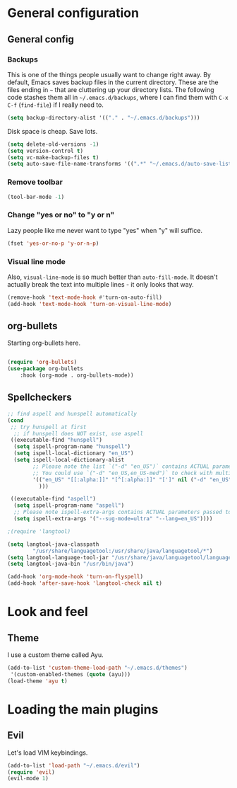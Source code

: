 * General configuration

** General config

*** Backups

This is one of the things people usually want to change right away. By default, Emacs saves backup files in the current directory. These are the files ending in =~= that are cluttering up your directory lists. The following code stashes them all in =~/.emacs.d/backups=, where I can find them with =C-x C-f= (=find-file=) if I really need to.

#+BEGIN_SRC emacs-lisp 
(setq backup-directory-alist '(("." . "~/.emacs.d/backups")))
#+END_SRC

Disk space is cheap. Save lots.
#+BEGIN_SRC emacs-lisp 
(setq delete-old-versions -1)
(setq version-control t)
(setq vc-make-backup-files t)
(setq auto-save-file-name-transforms '((".*" "~/.emacs.d/auto-save-list/" t)))
#+END_SRC


*** Remove toolbar
#+BEGIN_SRC emacs-lisp 
(tool-bar-mode -1)
#+END_SRC


*** Change "yes or no" to "y or n"

Lazy people like me never want to type "yes" when "y" will suffice.

#+BEGIN_SRC emacs-lisp 
(fset 'yes-or-no-p 'y-or-n-p)
#+END_SRC
*** Visual line mode
Also, =visual-line-mode= is so much better than =auto-fill-mode=. It doesn't actually break the text into multiple lines - it only looks that way.

#+BEGIN_SRC emacs-lisp 
(remove-hook 'text-mode-hook #'turn-on-auto-fill)
(add-hook 'text-mode-hook 'turn-on-visual-line-mode)
#+END_SRC
** org-bullets
Starting org-bullets here.
#+begin_src emacs-lisp

(require 'org-bullets)
(use-package org-bullets
    :hook (org-mode . org-bullets-mode))
#+end_src


** Spellcheckers

#+begin_src emacs-lisp
;; find aspell and hunspell automatically
(cond
 ;; try hunspell at first
  ;; if hunspell does NOT exist, use aspell
 ((executable-find "hunspell")
  (setq ispell-program-name "hunspell")
  (setq ispell-local-dictionary "en_US")
  (setq ispell-local-dictionary-alist
        ;; Please note the list `("-d" "en_US")` contains ACTUAL parameters passed to hunspell
        ;; You could use `("-d" "en_US,en_US-med")` to check with multiple dictionaries
        '(("en_US" "[[:alpha:]]" "[^[:alpha:]]" "[']" nil ("-d" "en_US") nil utf-8)
          )))

 ((executable-find "aspell")
  (setq ispell-program-name "aspell")
  ;; Please note ispell-extra-args contains ACTUAL parameters passed to aspell
  (setq ispell-extra-args '("--sug-mode=ultra" "--lang=en_US"))))

;(require 'langtool)

(setq langtool-java-classpath
        "/usr/share/languagetool:/usr/share/java/languagetool/*")
(setq langtool-language-tool-jar "/usr/share/java/languagetool/languagetool-commandline.jar")
(setq langtool-java-bin "/usr/bin/java")

(add-hook 'org-mode-hook 'turn-on-flyspell)
(add-hook 'after-save-hook 'langtool-check nil t)
#+end_src

* Look and feel

** Theme
I use a custom theme called Ayu.

#+begin_src emacs-lisp
(add-to-list 'custom-theme-load-path "~/.emacs.d/themes")
 '(custom-enabled-themes (quote (ayu)))
(load-theme 'ayu t)
#+end_src

* Loading the main plugins
** Evil
Let's load VIM keybindings.

#+begin_src emacs-lisp
(add-to-list 'load-path "~/.emacs.d/evil")
(require 'evil)
(evil-mode 1)
#+end_src

